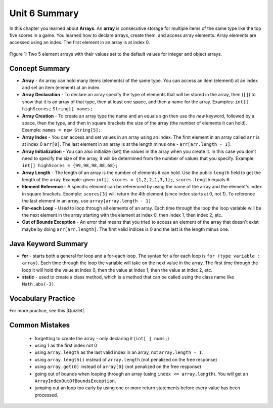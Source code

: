 .. qnum::
   :prefix: 6-5-
   :start: 1


Unit 6 Summary
-------------------------

In this chapter you learned about **Arrays**.  An **array** is consecutive storage for multiple items of the same type like the top five scores in a game.  You learned how to declare arrays, create them, and access array elements.  Array elements are accessed using an index.  The first element in an array is at index 0.

.. figure:: Figures/arrayIndicies.png
    :width: 200px
    :align: center
    :figclass: align-center

    Figure 1: Two 5 element arrays with their values set to the default values for integer and object arrays.

..	index::
    pair: array; index
    pair: array; declaration
    pair: array; creation
    pair: array; element reference
    pair: array; initialization
    pair: array; length
    single: class method
    pair: method; class
    single: array
    pair: loop; for-each
    single: for-each loop
    pair: error; out of bounds
    single: out of bounds error
    single: static keyword

Concept Summary
=================

- **Array** - An array can hold many items (elements) of the same type.  You can access an item (element) at an index and set an item (element) at an index.
- **Array Declaration** - To declare an array specify the type of elements that will be stored in the array, then (``[]``) to show that it is an array of that type, then at least one space, and then a name for the array. Examples:  ``int[] highScores;``  ``String[] names;``
- **Array Creation** - To create an array type the name and an equals sign then use the *new* keyword, followed by a space, then the type, and then in square brackets the size of the array (the number of elements it can hold). Example:   ``names = new String[5];``
- **Array Index** - You can access and set values in an array using an index.  The first element in an array called ``arr`` is at index 0 ``arr[0]``.  The last element in an array is at the length minus one - ``arr[arr.length - 1]``.
- **Array Initialization** - You can also initialize (set) the values in the array when you create it. In this case you don’t need to specify the size of the array, it will be determined from the number of values that you specify. Example: ``int[] highScores = {99,98,98,88,68};``
- **Array Length** - The length of an array is the number of elements it can hold. Use the public ``length`` field to get the length of the array. Example: given ``int[] scores = {1,2,2,1,3,1};``, ``scores.length`` equals 6.
- **Element Reference** - A specific element can be referenced by using the name of the array and the element's index in square brackets. Example: ``scores[3]`` will return the 4th element (since index starts at 0, not 1). To reference the last element in an array, use ``array[array.length - 1]``
- **For-each Loop** - Used to loop through all elements of an array.  Each time through the loop the loop variable will be the next element in the array starting with the element at index 0, then index 1, then index 2, etc.
- **Out of Bounds Exception** - An error that means that you tried to access an element of the array that doesn't exist maybe by doing ``arr[arr.length]``.  The first valid indices is 0 and the last is the length minus one.


Java Keyword Summary
=========================

- **for** - starts both a general for loop and a for-each loop.  The syntax for a for each loop is ``for (type variable : array)``.  Each time through the loop the variable will take on the next value in the array.  The first time through the loop it will hold the value at index 0, then the value at index 1, then the value at index 2, etc.  
- **static** - used to create a class method, which is a method that can be called using the class name like ``Math.abs(-3)``.  

Vocabulary Practice
=====================

.. dragndrop:: ch7_match_1
    :feedback: Review the summaries above.
    :match_1: The index of the last element|||length - 1
    :match_2: The number of elements in the array|||length
    :match_3: The index of the first element|||0
    :match_4: The index of the second element|||1

    Drag the item from the left and drop it on its corresponding answer on the right.  Click the "Check Me" button to see if you are correct.

.. dragndrop:: ch7_match_2
    :feedback: Review the summaries above.
    :match_1: Declare an integer array named nums|||int[] nums;
    :match_2: Declare and create a String array named list1 that can hold 3 elements|||String[] list1 = new String[3];
    :match_3: Initialize an array of integers named nums to contain the first 3 whole numbers|||int[] nums = {1,2,3};
    :match_4: Initialize a String array named list1 to contain the first 3 letters of the alphabet as separate strings|||String[] list1 = {"a", "b", "c"};

    Drag the description from the left and drop it on the correct code on the right.  Click the "Check Me" button to see if you are correct.

.. |Quizlet| raw:: html

   <a href="https://quizlet.com/434081272/cs-awesome-unit-6-vocabulary-flash-cards/" target="_blank" style="text-decoration:underline">Quizlet</a>


For more practice, see this |Quizlet|.

Common Mistakes
===============

  -  forgetting to create the array - only declaring it (``int[ ] nums;``)
  -  using 1 as the first index not 0
  -  using ``array.length`` as the last valid index in an array, not ``array.length - 1``.
  -  using ``array.length()`` instead of ``array.length`` (not penalized on the free response)
  -  using ``array.get(0)`` instead of ``array[0]`` (not penalized on the free response)
  -  going out of bounds when looping through an array  (using ``index <= array.length``).  You will get an ``ArrayIndexOutOfBoundsException``.  
  -  jumping out an loop too early by using one or more return statements before every value has been processed.  